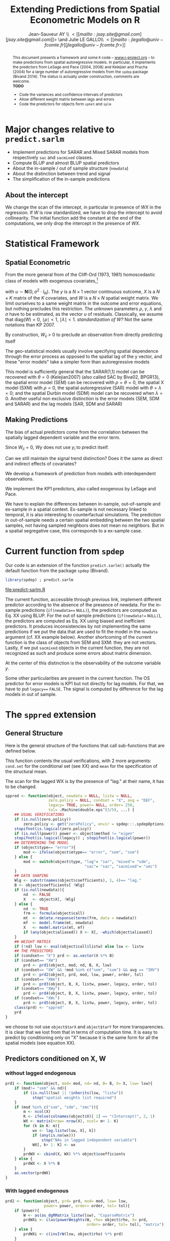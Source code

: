 #+TITLE:       Extending Predictions from Spatial Econometric Models on R
#+AUTHOR:      Jean-Sauveur AY \\ \lt[[mailto:jsay.site@gmail.com][jsay.site@gmail.com]]\gt \and Julie LE GALLO\\ \lt[[mailto:jlegallo@univ-fcomte.fr][jlegallo@univ-fcomte.fr\gt]] 
#+LaTeX_CLASS: ManueStat
#+OPTIONS:     LaTeX:t tags:nil toc:nil H:5
#+STARTUP:     hideblocks
#+BIND:        org-latex-image-default-width ""
#+BIND:        org-latex-tables-booktabs t
#+PROPERTY:    session *R*
#+PROPERTY:    exports both
#+PROPERTY:    eval no
#+INFOJS_OPT:  view:t toc:t mouse:underline buttons:0 path:http://thomasf.github.io/solarized-css/org-info.min.js
#+HTML_HEAD:   <link rel="stylesheet" type="text/css" href="http://thomasf.github.io/solarized-css/solarized-light.min.css" />
#+BEGIN_abstract
This document presents a framework and some =R= code --
[[latex:url][www.r-project.org]] -- to make predictions from spatial autoregressive
models. In particular, it implements the predictors from LeSage and
Pace (2004, 2008) and Kelejian and Prucha (2004) for a large number of
autoregressive models from the =spdep= package (Bivand 2014). The
status is actually under construction, comments are welcome.\\

*TODO*
- Code the variances and confidence intervals of predictors
- Allow different weight matrix between lags and errors
- Code the predictors for objects form =sphet= and =splm=
#+END_abstract
#+BEGIN_LaTeX
  \clearpage
  \setcounter{tocdepth}{2}
  \begin{spacing}{0.75}
  \tableofcontents
  \end{spacing}
  \clearpage
#+END_LaTeX

# http://www.springerreference.com/docs/html/chapterdbid/62922.html

* Major changes relative to =predict.sarlm=

   - Implement predictions for SARAR and Mixed SARAR models from
     respectively =sac= and =sacmixed= classes.
   - Compute BLUP and almost BLUP spatial predictors
   - About the in-sample / out of sample structure (=newdata=)
   - About the distinction between trend and signal
   - The simplification of the in-sample predictions

** About the intercept

   We change the scan of the intercept, in particular in presence of
   $WX$ in the regression. If $W$ is row standardized, we have to drop
   the intercept to avoid collinearity. The initial function add the
   constant at the end of the computations, we only drop the intercept
   in the presence of $WX$.

* Statistical Framework
** Spatial Econometric

   From the more general from of the Cliff-Ord (1973, 1981)
   homoscedastic class of models with exogenous covariates,[fn:1]

\begin{align}
y           & = \rho Wy+X\beta+\gamma WX+ \varepsilon\nonumber\\
\varepsilon & = \lambda W\varepsilon+ u \nonumber
\end{align}

   with $u\sim \mathbf{N}(0, \sigma^2\cdot I_N)$. The $y$ is a
   $N\times 1$ vector continuous outcome, $X$ is a $N\times K$ matrix
   of the $K$ covariates, and $W$ is a $N\times N$ spatial weight
   matrix. We limit ourselves to a same weight matrix in the outcome
   and error equations, but nothing precludes this restriction. The
   unknown parameters $\rho$, $\gamma$, $\lambda$ and $\sigma$ have to
   be estimated, as the vector $u$ of residuals. Classically, we
   assume that $\mbox{diag}(W)= 0$, $\mid \rho \mid< 1$, $\mid \lambda
   \mid< 1$. /standardization of W?/ Not the same notations than
   KP 2007.

   By construction, $W_{ii}$ \gt $0$ to preclude an observation from
   directly predicting itself

   The geo-statistical models usually involve specifying spatial
   dependence through the error process as opposed to the spatial lag
   of the y vector, and these "error models" take a simpler form than
   autoregressive models

   This model is sufficiently general that the SARAR(1,1) model can be
   recovered with $\theta= 0$ (Kelejian2007) (also called SAC by
   Biva02, BPGR13), the spatial error model (SEM) can be recovered
   with $\rho=\theta= 0$, the spatial X model (SXM) with $\rho=0$, the
   spatial autoregressive (SAR) model with $\theta=\lambda=0$; and the
   spatial Durbin model (SDM) model can be recovered when
   $\lambda=0$. Another useful non exclusive distinction is the error
   models (SEM, SDM and SARAR) and the lag models (SAR, SDM and SARAR)

** Making Predictions

   The bias of actual predictors come from the correlation between
   the spatially lagged dependent variable and the error term.

   Since $W_{ii}=0$, $W y$ does not use $y_i$ to predict itself.

   Can we still maintain the signal trend distinction? Does it the
   same as direct and indirect effects of covariates?

   We develop a framework of prediction from models with
   interdependent observations.

   We implement the KP1 predictors, also called exogenous by LeSage
   and Pace.

   We have to explain the differences between in-sample, out-of-sample
   and ex-sample in a spatial context. Ex-sample is not necessary
   linked to temporal, it is also interesting to counterfactual
   simulations. The prediction in out-of-sample needs a certain
   spatial embedding between the two spatial samples, not having
   sampled neighbors does not mean no neighbors. But in a spatial
   segregative case, this corresponds to a ex-sample case.

* Current function from =spdep=

  Our code is an extension of the function =predict.sarlm()= actually
  the default function from the package =spdep= (Bivand).

#+Name: Lst:DFT
#+begin_src R :results output :file "predict-sarlm.R"
library(spdep) ; predict.sarlm
#+end_src

#+RESULTS: Lst:DFT
[[file:predict-sarlm.R]]

  The current function, accessible through previous link, implement
  different predictor according to the absence of the presence of
  newdata. For the in-sample predictions (=if(newdata=== =NULL)=), the
  predictors are computed as Eq. XX using BLUP. For the out of sample
  predictions (=if(newdata!== =NULL)=), the predictors are computed as
  Eq. XX using biased and inefficient predictors. It produces
  inconsistencies by not implementing the same predictions if we put
  the data that are used to fit the model in the =newdata= argument
  (cf. XX example below). Another shortcoming of the current function
  is the class of objects from SEM and SXM: they are not
  vectors. Lastly, if we put =sacmixed= objects in the current
  function, they are not recognized as such and produce some errors
  about matrix dimension.

  At the center of this distinction is the observability of the
  outcome variable $y$.

  Some other particularities are present in the current function. The
  OS predictor for error models is KP1 but not directly for lag
  models. For that, we have to put =legacy=== =FALSE=. The signal is
  computed by difference for the lag models in out of sample.

* The =sppred= extension
** General Structure

   Here is the general structure of the functions that call
   sub-functions that are defined below.

   This function contents the usual verifications, with 2 more
   arguments: =cond.set= for the conditional set (see XX) and =mean=
   for the specification of the structural mean.

   The scan for the lagged WX is by the presence of "lag." at their
   name, it has to be changed.

#+begin_src R :results silent :tangle ./sppred.R
sppred <- function(object, newdata = NULL, listw = NULL,
                   zero.policy = NULL, condset = "X", avg = "DEF",
                   legacy= TRUE, power= NULL, order= 250,
                   tol= .Machine$double.eps^(3/5), ...) {
    ## USUAL VERIFICATIONS
    if (is.null(zero.policy)) 
        zero.policy <- get("zeroPolicy", envir = spdep:::.spdepOptions)
    stopifnot(is.logical(zero.policy))
    if (is.null(power)) power <- object$method != "eigen"
    stopifnot(is.logical(legacy)) ; stopifnot(is.logical(power))
    ## DETERMINING THE MODEL
    if (object$type== "error"){
        mod <- ifelse(object$etype== "error", "sem", "sxm")
    } else {
        mod <- switch(object$type, "lag"= "sar", "mixed"= "sdm",
                                   "sac"= "sac", "sacmixed"= "smc")
    }
    ## DATA SHAPING
    Wlg <- substr(names(object$coefficients), 1, 4)== "lag."
    B <- object$coefficients[ !Wlg]
    if (is.null(newdata)){
        nd  <- FALSE
        X   <- object$X[, !Wlg]
    } else {
        nd  <- TRUE
        frm <- formula(object$call)
        mt  <- delete.response(terms(frm, data = newdata))
        mf  <- model.frame(mt, newdata)
        X   <- model.matrix(mt, mf)
        if (any(object$aliased)) X <- X[, -which(object$aliased)]
    }
    ## WEIGHT MATRIX
    if (!nd) lsw <- eval(object$call$listw) else lsw <- listw
    ## THE PREDICTORS
    if (condset== "X") prd <- as.vector(X %*% B)
    if (condset== "XW")
        prd <- prd1(object, mod, nd, B, X, lsw)
    if (condset== "XW" && !mod %in% c("sem", "sxm") && avg == "INV")
        prd <- prd2(object, prd, mod, lsw, power, order, tol)
    if (condset== "XWe")
        prd <- prd3(object, B, X, listw, power, legacy, order, tol)
    if (condset== "XWy")
        prd <- prd4(object, B, X, listw, power, legacy, order, tol)
    if (condset== "XWc")
        prd <- prd5(object, B, X, listw, power, legacy, order, tol)
    class(prd) <- "sppred"
    prd
}
#+end_src

   we choose to not use =object$tarX= and =object$tarY= for more
   transparencies. It is clear that we lost from that in terms of
   computation time. It is easy to predict by conditioning only on "X"
   because it is the same form for all the spatial models (see
   equation XX).

** Predictors conditioned on X, W
*** without lagged endogenous

#+begin_src R :results silent :tangle ./sppred.R
prd1 <- function(object, mod= mod, nd= nd, B= B, X= X, lsw= lsw){
    if (mod!= "sem" && nd){
        if (is.null(lsw) || !inherits(lsw, "listw"))
            stop("spatial weights list required")
    }
    if (mod %in% c("sxm", "sdm", "smc")){
        m <- ncol(X)
        K <- ifelse(colnames(object$X)[ 1] == "(Intercept)", 2, 1)
        WX <- matrix(nrow= nrow(X), ncol= m+ 1- K)
        for (k in K: m){
            wx <- lag.listw(lsw, X[, k])
            if (any(is.na(wx)))
                stop("NAs in lagged independent variable")
            WX[, k+ 1- K] <- wx
        }
        prdWX <- cbind(X, WX) %*% object$coefficients
    } else {
        prdWX <- X %*% B
    }
    as.vector(prdWX)
}
#+end_src

*** With lagged endogenous

#+begin_src R :results silent :tangle ./sppred.R
prd2 <- function(object, prd= prd, mod= mod, lsw= lsw,
                 power= power, order= order, tol= tol){
    if (power){
        W <- as(as_dgRMatrix_listw(lsw), "CsparseMatrix")
        prdWXi <- c(as(powerWeights(W, rho= object$rho, X= prd,
                                    order= order, tol= tol), "matrix"))
    } else {
        prdWXi <- c(invIrW(lsw, object$rho) %*% prd)
    }
    as.vector(prdWXi)
}
#+end_src

** Predictors conditioned on X, W, e
** Predictors conditioned on X, W, y
** Predictors conditioned by hand
* How it works
** Choosing a type of predictor

   Our new =R= function for spatial predictions -- called =sppred= for
   the moment -- admits a first additional argument =predictor= that
   specify the computed predictor. Knowing that predictors
   corresponding to larger information sets are more complex,
   flexibility is needed to let the user makes its own trade-off
   between simplicity and prediction efficiency. The following table
   define the available predictors.

#+Caption: The available values for the new =predictor= argument
|-------------+---------------------+-------------------|
| =predictor= | label               | equation (see XX) |
|-------------+---------------------+-------------------|
| "1"         | minimum information | (XX)              |
| "2"         | heuristic BLUP      | (XX)              |
| "3"         | BLUP                | (XX)              |
| "4"         | heuristic data      | (XX)              |
|-------------+---------------------+-------------------|

   The =predictor= 4 is currently the default for IS prediction in
   =predict.sarlm= (it corresponds to the predictor KP4 for lag models
   and KP5 for error models).

** Specifying
** General structure, usual checks, and IS predictions

   Here the code, for the inverse integrating directly the code from
   powerWeigths?

** The predictors 1 for OS predictions   
* Testing
** Sample

#+Name: Lst:PSS
#+Header: :width 11 :height 4
#+begin_src R :results graphics :file "Figures/PrsSpSmp.pdf"
load("Data/exsmp.Rda") ; library(spdep)
plot(exsmp$Dat.all)
plot(exsmp$Dat.cal, col= "blue", pch= 20, add= TRUE)
#+end_src

#+Name: Fig:PSS
#+ATTR_LaTeX: :options scale= .5
#+Caption: Calibration and exhaustive datasets
#+RESULTS: Lst:PSS
[[file:Figures/PrsSpSmp.pdf]]
 
** Estimating the spatial models

#+begin_src R :results output exemple
SEM <- errorsarlm(ARlog03~ PXLB03+ RTFO03+ BdAlti, data= exsmp$Dat.cal,
                  exsmp$Wgt.cal, method= "eigen")
SXM <- errorsarlm(ARlog03~ PXLB03+ RTFO03+ BdAlti, data= exsmp$Dat.cal,
                  exsmp$Wgt.cal, method= "eigen", etype= "emixed")
SAR <- lagsarlm(  ARlog03~ PXLB03+ RTFO03+ BdAlti, data= exsmp$Dat.cal,
                  exsmp$Wgt.cal, method= "eigen")
SDM <- lagsarlm(  ARlog03~ PXLB03+ RTFO03+ BdAlti, data= exsmp$Dat.cal,
                  exsmp$Wgt.cal, method= "eigen", type= "mixed")
SAC <- sacsarlm(  ARlog03~ PXLB03+ RTFO03+ BdAlti, data= exsmp$Dat.cal,
                  exsmp$Wgt.cal, method= "eigen")
SMC <- sacsarlm(  ARlog03~ PXLB03+ RTFO03+ BdAlti, data= exsmp$Dat.cal,
                  exsmp$Wgt.cal, method= "eigen", type= "sacmixed")
library(plyr)
t(ldply(list(SEM, SXM, SAR, SDM, SAC, SMC), AIC))
#+end_src

#+RESULTS:
:        [,1]     [,2]     [,3]     [,4]     [,5]    [,6]
: V1 445.7127 433.3333 435.5886 434.1438 436.3016 435.197

** Testing the predictors
*** Conditioned on X

#+begin_src R :results output exemple
source("sppred.R")
SEMprdX <- sppred(SEM, newdata= exsmp$Dat.cal, listw= exsmp$Wgt.cal)
SXMprdX <- sppred(SXM)

SARprdX <- sppred(SAR)
SDMprdX <- sppred(SDM)
SACprdX <- sppred(SAC)
SMCprdX <- sppred(SMC)
sqrt(mean(I(SEMprdX- SAR$y)^2))
sqrt(mean(I(SXMprdX- SAR$y)^2))
sqrt(mean(I(SARprdX- SAR$y)^2))
sqrt(mean(I(SDMprdX- SAR$y)^2))
sqrt(mean(I(SACprdX- SAR$y)^2))
sqrt(mean(I(SMCprdX- SAR$y)^2))
#+end_src

*** Conditioned on X, W

#+begin_src R :results output exemple
source("sppred.R")
SEMprdX <- sppred(SEM)
SXMprdX <- sppred(SXM)
SARprdX <- sppred(SAR)
SDMprdX <- sppred(SDM)
SACprdX <- sppred(SAC)
SMCprdX <- sppred(SMC)
SEMprdXW <- sppred(SEM, condset= "XW")
SXMprdXW <- sppred(SXM, condset= "XW")
SXMprdXWi <- sppred(SXM, condset= "XW", avg= "INV")
SARprdXW <- sppred(SAR, condset= "XW")
SARprdXWi <- sppred(SAR, condset= "XW", avg= "INV")
SDMprdXW <- sppred(SDM, condset= "XW")
SDMprdXWi <- sppred(SDM, condset= "XW", avg= "INV")
SEMprdXW <- sppred(SEM, condset= "XW", avg= "INV")
SEMprdXW <- sppred(SEM, condset= "XW",
                   newdata= exsmp$Dat.cal, listw= exsmp$Wgt.cal)
SXMprdXW <- sppred(SXM, condset= "XW",
                   newdata= exsmp$Dat.cal, listw= exsmp$Wgt.cal)
summary(SEMprdX)
summary(SEMprdXW)
SXMprdX <- sppred(SXM, condset= "XW")
SXMprdXW <- sppred(SXM, newdata= exsmp$Dat.cal,
                   condset= "XW", listw= exsmp$Wgt.cal)
SARprdX <- sppred(SAR, condset= "X")
SARprdXW <- sppred(SAR, condset= "XW")
sqrt(mean(I(SEMprdX- SAR$y)^2))
sqrt(mean(I(SXMprdX- SAR$y)^2))
sqrt(mean(I(SARprdX- SAR$y)^2))
sqrt(mean(I(SARprdXW- SAR$y)^2))
sqrt(mean(I(SDMprdXWi- SAR$y)^2))
sqrt(mean(I(SACprdX- SAR$y)^2))
sqrt(mean(I(SMCprdX- SAR$y)^2))
#+end_src

* Footnotes

[fn:1] This model has different names in the literature: spatial
autoregressive model with autoregressive disturbances (SARAR(1,1),
Kelejian and Prucha, 1998) or Spatial Autoregressive Conditional (SAC,
XX). We retain XX here.

